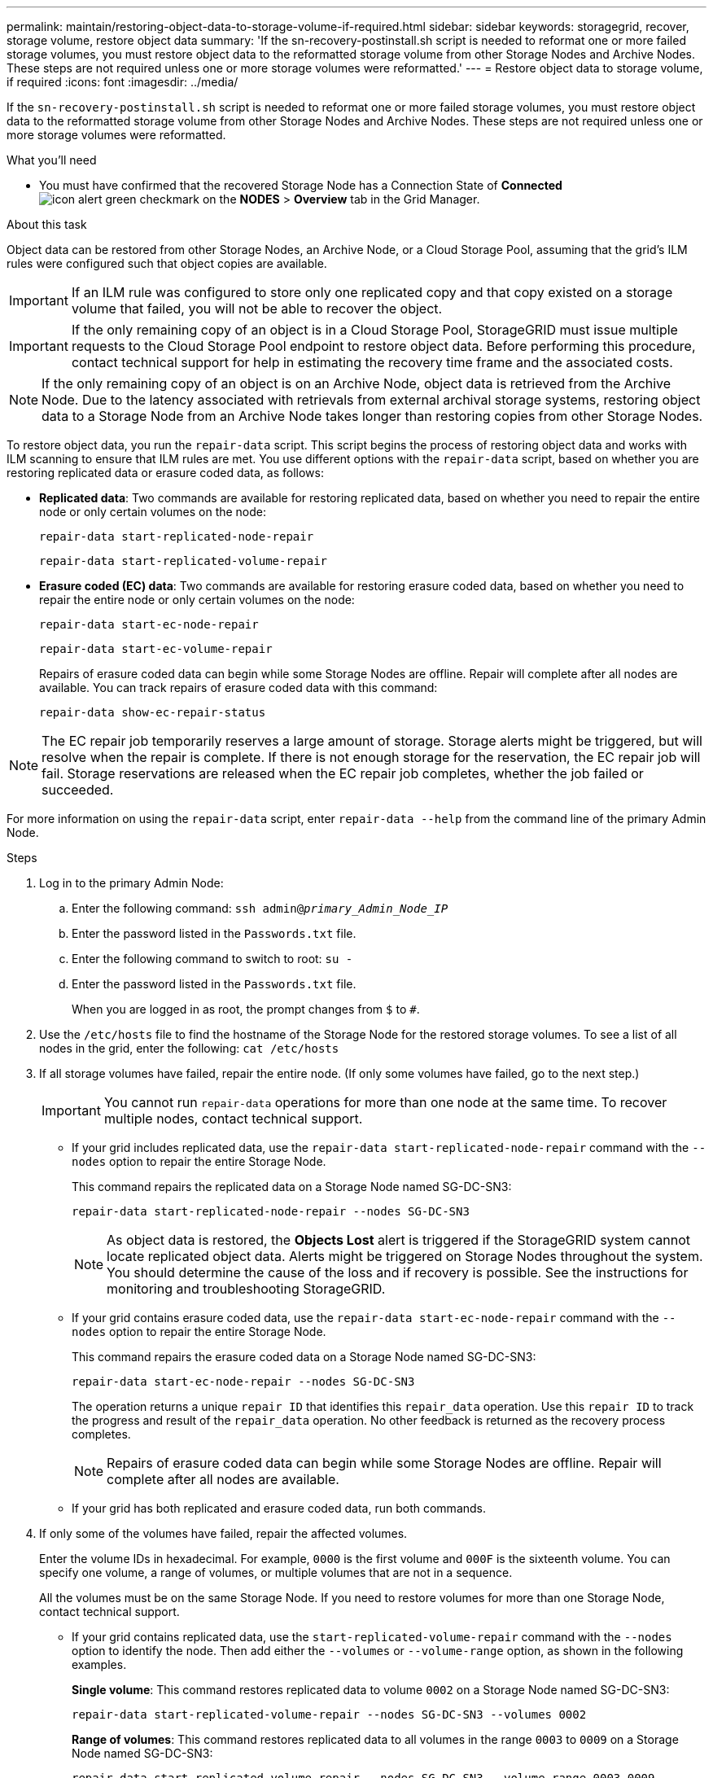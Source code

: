 ---
permalink: maintain/restoring-object-data-to-storage-volume-if-required.html
sidebar: sidebar
keywords: storagegrid, recover, storage volume, restore object data
summary: 'If the sn-recovery-postinstall.sh script is needed to reformat one or more failed storage volumes, you must restore object data to the reformatted storage volume from other Storage Nodes and Archive Nodes. These steps are not required unless one or more storage volumes were reformatted.'
---
= Restore object data to storage volume, if required
:icons: font
:imagesdir: ../media/

[.lead]
If the `sn-recovery-postinstall.sh` script is needed to reformat one or more failed storage volumes, you must restore object data to the reformatted storage volume from other Storage Nodes and Archive Nodes. These steps are not required unless one or more storage volumes were reformatted.

.What you'll need

* You must have confirmed that the recovered Storage Node has a Connection State of *Connected* image:../media/icon_alert_green_checkmark.png[icon alert green checkmark] on the *NODES* > *Overview* tab in the Grid Manager.

.About this task

Object data can be restored from other Storage Nodes, an Archive Node, or a Cloud Storage Pool, assuming that the grid's ILM rules were configured such that object copies are available.

IMPORTANT: If an ILM rule was configured to store only one replicated copy and that copy existed on a storage volume that failed, you will not be able to recover the object.

IMPORTANT: If the only remaining copy of an object is in a Cloud Storage Pool, StorageGRID must issue multiple requests to the Cloud Storage Pool endpoint to restore object data. Before performing this procedure, contact technical support for help in estimating the recovery time frame and the associated costs.

NOTE: If the only remaining copy of an object is on an Archive Node, object data is retrieved from the Archive Node. Due to the latency associated with retrievals from external archival storage systems, restoring object data to a Storage Node from an Archive Node takes longer than restoring copies from other Storage Nodes.

To restore object data, you run the `repair-data` script. This script begins the process of restoring object data and works with ILM scanning to ensure that ILM rules are met. You use different options with the `repair-data` script, based on whether you are restoring replicated data or erasure coded data, as follows:

* *Replicated data*: Two commands are available for restoring replicated data, based on whether you need to repair the entire node or only certain volumes on the node:
+
----
repair-data start-replicated-node-repair
----
+
----
repair-data start-replicated-volume-repair
----

* *Erasure coded (EC) data*: Two commands are available for restoring erasure coded data, based on whether you need to repair the entire node or only certain volumes on the node:
+
----
repair-data start-ec-node-repair
----
+
----
repair-data start-ec-volume-repair
----
+
Repairs of erasure coded data can begin while some Storage Nodes are offline. Repair will complete after all nodes are available. You can track repairs of erasure coded data with this command:
+
----
repair-data show-ec-repair-status
----

NOTE: The EC repair job temporarily reserves a large amount of storage. Storage alerts might be triggered, but will resolve when the repair is complete. If there is not enough storage for the reservation, the EC repair job will fail. Storage reservations are released when the EC repair job completes, whether the job failed or succeeded.

For more information on using the `repair-data` script, enter `repair-data --help` from the command line of the primary Admin Node.

.Steps

. Log in to the primary Admin Node:
 .. Enter the following command: `ssh admin@_primary_Admin_Node_IP_`
 .. Enter the password listed in the `Passwords.txt` file.
 .. Enter the following command to switch to root: `su -`
 .. Enter the password listed in the `Passwords.txt` file.
+
When you are logged in as root, the prompt changes from `$` to `#`.
. Use the `/etc/hosts` file to find the hostname of the Storage Node for the restored storage volumes. To see a list of all nodes in the grid, enter the following: `cat /etc/hosts`
. If all storage volumes have failed, repair the entire node. (If only some volumes have failed, go to the next step.)
+
IMPORTANT: You cannot run `repair-data` operations for more than one node at the same time. To recover multiple nodes, contact technical support.

 ** If your grid includes replicated data, use the `repair-data start-replicated-node-repair` command with the `--nodes` option to repair the entire Storage Node.
+
This command repairs the replicated data on a Storage Node named SG-DC-SN3:
+
----
repair-data start-replicated-node-repair --nodes SG-DC-SN3
----
+
NOTE: As object data is restored, the *Objects Lost* alert is triggered if the StorageGRID system cannot locate replicated object data. Alerts might be triggered on Storage Nodes throughout the system. You should determine the cause of the loss and if recovery is possible. See the instructions for monitoring and troubleshooting StorageGRID.

 ** If your grid contains erasure coded data, use the `repair-data start-ec-node-repair` command with the `--nodes` option to repair the entire Storage Node.
+
This command repairs the erasure coded data on a Storage Node named SG-DC-SN3:
+
----
repair-data start-ec-node-repair --nodes SG-DC-SN3
----
+
The operation returns a unique `repair ID` that identifies this `repair_data` operation. Use this `repair ID` to track the progress and result of the `repair_data` operation. No other feedback is returned as the recovery process completes.
+
NOTE: Repairs of erasure coded data can begin while some Storage Nodes are offline. Repair will complete after all nodes are available.

 ** If your grid has both replicated and erasure coded data, run both commands.

. If only some of the volumes have failed, repair the affected volumes.
+
Enter the volume IDs in hexadecimal. For example, `0000` is the first volume and `000F` is the sixteenth volume. You can specify one volume, a range of volumes, or multiple volumes that are not in a sequence.
+
All the volumes must be on the same Storage Node. If you need to restore volumes for more than one Storage Node, contact technical support.

 ** If your grid contains replicated data, use the `start-replicated-volume-repair` command with the `--nodes` option to identify the node. Then add either the `--volumes` or `--volume-range` option, as shown in the following examples.
+
*Single volume*: This command restores replicated data to volume `0002` on a Storage Node named SG-DC-SN3:
+
----
repair-data start-replicated-volume-repair --nodes SG-DC-SN3 --volumes 0002
----
+
*Range of volumes*: This command restores replicated data to all volumes in the range `0003` to `0009` on a Storage Node named SG-DC-SN3:
+
----
repair-data start-replicated-volume-repair --nodes SG-DC-SN3 --volume-range 0003-0009
----
+
*Multiple volumes not in a sequence*: This command restores replicated data to volumes `0001`, `0005`, and `0008` on a Storage Node named SG-DC-SN3:
+
----
repair-data start-replicated-volume-repair --nodes SG-DC-SN3 --volumes 0001,0005,0008
----
+
NOTE: As object data is restored, the *Objects Lost* alert is triggered if the StorageGRID system cannot locate replicated object data. Alerts might be triggered on Storage Nodes throughout the system. You should determine the cause of the loss and if recovery is possible. See the instructions for monitoring and troubleshooting StorageGRID.

 ** If your grid contains erasure coded data, use the `start-ec-volume-repair` command with the `--nodes` option to identify the node. Then add either the `--volumes` or `--volume-range` option, as shown in the following examples.
+
*Single volume*: This command restores erasure coded data to volume `0007` on a Storage Node named SG-DC-SN3:
+
----
repair-data start-ec-volume-repair --nodes SG-DC-SN3 --volumes 0007
----
+
*Range of volumes*: This command restores erasure coded data to all volumes in the range `0004` to `0006` on a Storage Node named SG-DC-SN3:
+
----
repair-data start-ec-volume-repair --nodes SG-DC-SN3 --volume-range 0004-0006
----
+
*Multiple volumes not in a sequence*: This command restores erasure coded data to volumes `000A`, `000C`, and `000E` on a Storage Node named SG-DC-SN3:
+
----
repair-data start-ec-volume-repair --nodes SG-DC-SN3 --volumes 000A,000C,000E
----
+
The `repair-data` operation returns a unique `repair ID` that identifies this `repair_data` operation. Use this `repair ID` to track the progress and result of the `repair_data` operation. No other feedback is returned as the recovery process completes.
+
NOTE: Repairs of erasure coded data can begin while some Storage Nodes are offline. Repair will complete after all nodes are available.

 ** If your grid has both replicated and erasure coded data, run both commands.

. Monitor the repair of replicated data.
 .. Select *NODES* > *_Storage Node being repaired_* > *ILM*.
 .. Use the attributes in the Evaluation section to determine if repairs are complete.
+
When repairs are complete, the Awaiting - All attribute indicates 0 objects.

 .. To monitor the repair in more detail, select *SUPPORT* > *Tools* > *Grid topology*.
 .. Select *_grid_* > *_Storage Node being repaired_* > *LDR* > *Data Store*.
 .. Use a combination of the following attributes to determine, as well as possible, if replicated repairs are complete.
+
NOTE: Cassandra inconsistencies might be present, and failed repairs are not tracked.

  *** *Repairs Attempted (XRPA)*: Use this attribute to track the progress of replicated repairs. This attribute increases each time a Storage Node tries to repair a high-risk object. When this attribute does not increase for a period longer than the current scan period (provided by the *Scan Period -- Estimated* attribute), it means that ILM scanning found no high-risk objects that need to be repaired on any nodes.
+
NOTE: High-risk objects are objects that are at risk of being completely lost. This does not include objects that do not satisfy their ILM configuration.

  *** *Scan Period -- Estimated (XSCM)*: Use this attribute to estimate when a policy change will be applied to previously ingested objects. If the *Repairs Attempted* attribute does not increase for a period longer than the current scan period, it is probable that replicated repairs are done. Note that the scan period can change. The *Scan Period -- Estimated (XSCM)* attribute applies to the entire grid and is the maximum of all node scan periods. You can query the *Scan Period -- Estimated* attribute history for the grid to determine an appropriate time frame.

. Monitor the repair of erasure coded data, and retry any requests that might have failed.
 .. Determine the status of erasure coded data repairs:
 *** Select *SUPPORT* > *Tools* > *Metrics* to view the estimated time to completion and the completion percentage for the current job. Then, select *EC Overview* in the Grafana section. Look at the *Grid EC Job Estimated Time to Completion* and *Grid EC Job Percentage Completed* dashboards.
 
  *** Use this command to see the status of a specific `repair-data` operation:
+
----
repair-data show-ec-repair-status --repair-id repair ID
----

  *** Use this command to list all repairs:
+
----
repair-data show-ec-repair-status
----
+
The output lists information, including `repair ID`, for all previously and currently running repairs.
+
image::../media/ec_repair_status.png[ec repair status]
+


 .. If the output shows that the repair operation failed, use the `--repair-id` option to retry the repair.
+
This command retries a failed node repair, using the repair ID 6949309319275667690:
+
----
repair-data start-ec-node-repair --repair-id 6949309319275667690
----
+
This command retries a failed volume repair, using the repair ID 6949309319275667690:
+
----
repair-data start-ec-volume-repair --repair-id 6949309319275667690
----

.Related information

* xref:../admin/index.adoc[Administer StorageGRID]

* xref:../monitor/index.adoc[Monitor & troubleshoot]
